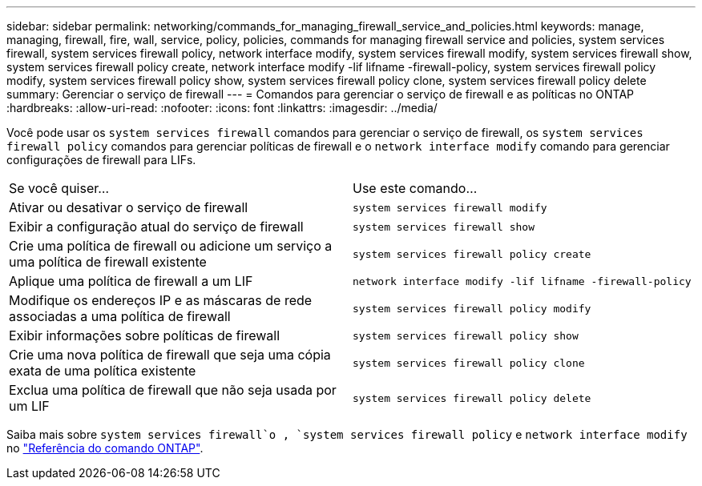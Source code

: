 ---
sidebar: sidebar 
permalink: networking/commands_for_managing_firewall_service_and_policies.html 
keywords: manage, managing, firewall, fire, wall, service, policy, policies, commands for managing firewall service and policies, system services firewall, system services firewall policy, network interface modify, system services firewall modify, system services firewall show, system services firewall policy create, network interface modify -lif lifname -firewall-policy, system services firewall policy modify, system services firewall policy show, system services firewall policy clone, system services firewall policy delete 
summary: Gerenciar o serviço de firewall 
---
= Comandos para gerenciar o serviço de firewall e as políticas no ONTAP
:hardbreaks:
:allow-uri-read: 
:nofooter: 
:icons: font
:linkattrs: 
:imagesdir: ../media/


[role="lead"]
Você pode usar os `system services firewall` comandos para gerenciar o serviço de firewall, os `system services firewall policy` comandos para gerenciar políticas de firewall e o `network interface modify` comando para gerenciar configurações de firewall para LIFs.

|===


| Se você quiser... | Use este comando... 


 a| 
Ativar ou desativar o serviço de firewall
 a| 
`system services firewall modify`



 a| 
Exibir a configuração atual do serviço de firewall
 a| 
`system services firewall show`



 a| 
Crie uma política de firewall ou adicione um serviço a uma política de firewall existente
 a| 
`system services firewall policy create`



 a| 
Aplique uma política de firewall a um LIF
 a| 
`network interface modify -lif lifname -firewall-policy`



 a| 
Modifique os endereços IP e as máscaras de rede associadas a uma política de firewall
 a| 
`system services firewall policy modify`



 a| 
Exibir informações sobre políticas de firewall
 a| 
`system services firewall policy show`



 a| 
Crie uma nova política de firewall que seja uma cópia exata de uma política existente
 a| 
`system services firewall policy clone`



 a| 
Exclua uma política de firewall que não seja usada por um LIF
 a| 
`system services firewall policy delete`

|===
Saiba mais sobre `system services firewall`o , `system services firewall policy` e `network interface modify` no link:https://docs.netapp.com/us-en/ontap-cli/["Referência do comando ONTAP"^].
